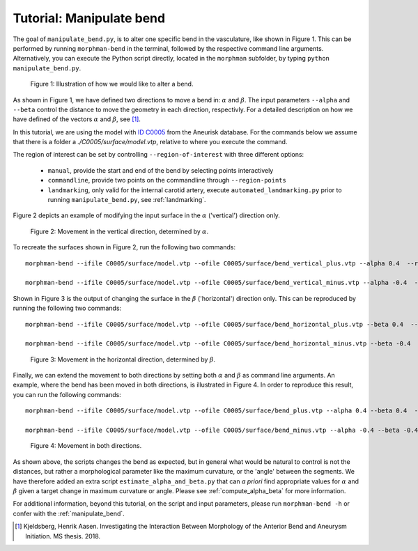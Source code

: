 .. title:: Tutorial: Manipulate bend

.. _manipulate_bend:

=========================
Tutorial: Manipulate bend
=========================

The goal of ``manipulate_bend.py``, is to alter one specific bend in the
vasculature, like shown in Figure 1. This can be performed by running ``morphman-bend`` in the terminal, followed by the
respective command line arguments. Alternatively, you can execute the Python script directly,
located in the ``morphman`` subfolder, by typing ``python manipulate_bend.py``.

.. figure:: Bend_moving.png

   Figure 1: Illustration of how we would like to alter a bend.

As shown in Figure 1, we have defined two directions to move a bend in:
:math:`\alpha` and :math:`\beta`. The input parameters ``--alpha`` and
``--beta`` control the distance to move the geometry in each direction,
respectivly. For a detailed description on how we have defined of the
vectors :math:`\alpha` and :math:`\beta`, see [1]_.

In this tutorial, we are using the model with
`ID C0005 <http://ecm2.mathcs.emory.edu/aneuriskdata/download/C0005/C0005_models.tar.gz>`_
from the Aneurisk database. For the commands below we assume that there is a folder
a `./C0005/surface/model.vtp`, relative to where you execute the command.

The region of interest can be set by controlling ``--region-of-interest``
with three different options:

  * ``manual``, provide the start and end of the bend by selecting points interactively
  * ``commandline``, provide two points on the commandline through ``--region-points``
  * ``landmarking``, only valid for the internal carotid artery, execute ``automated_landmarking.py`` prior to running ``manipulate_bend.py``, see :ref:`landmarking`.

Figure 2 depicts an example of modifying the input surface in the :math:`\alpha` ('vertical') direction only.

.. figure:: bend_alpha_variation.png

  Figure 2: Movement in the vertical direction, determined by :math:`\alpha`.

To recreate the surfaces shown in Figure 2, run the following two commands::

    morphman-bend --ifile C0005/surface/model.vtp --ofile C0005/surface/bend_vertical_plus.vtp --alpha 0.4  --region-of-interest commandline --region-points 49.8 49.7 36.6 53.1 41.8 38.3 --poly-ball-size 250 250 250

    morphman-bend --ifile C0005/surface/model.vtp --ofile C0005/surface/bend_vertical_minus.vtp --alpha -0.4  --region-of-interest commandline --region-points 49.8 49.7 36.6 53.1 41.8 38.3 --poly-ball-size 250 250 250

Shown in Figure 3 is the output of changing the surface in the
:math:`\beta` ('horizontal') direction only. This can be reproduced by running the following two commands::

    morphman-bend --ifile C0005/surface/model.vtp --ofile C0005/surface/bend_horizontal_plus.vtp --beta 0.4  --region-of-interest commandline --region-points 49.8 49.7 36.6 53.1 41.8 38.3 --poly-ball-size 250 250 250

    morphman-bend --ifile C0005/surface/model.vtp --ofile C0005/surface/bend_horizontal_minus.vtp --beta -0.4  --region-of-interest commandline --region-points 49.8 49.7 36.6 53.1 41.8 38.3 --poly-ball-size 250 250 250

.. figure:: bend_beta_variation.png

  Figure 3: Movement in the horizontal direction, determined by :math:`\beta`.

Finally, we can extend the movement to both directions by setting both :math:`\alpha` and :math:`\beta` as command line arguments.
An example, where the bend has been moved in both directions, is illustrated in Figure 4.
In order to reproduce this result, you can run the following commands::

    morphman-bend --ifile C0005/surface/model.vtp --ofile C0005/surface/bend_plus.vtp --alpha 0.4 --beta 0.4  --region-of-interest commandline --region-points 49.8 49.7 36.6 53.1 41.8 38.3 --poly-ball-size 250 250 250

    morphman-bend --ifile C0005/surface/model.vtp --ofile C0005/surface/bend_minus.vtp --alpha -0.4 --beta -0.4  --region-of-interest commandline --region-points 49.8 49.7 36.6 53.1 41.8 38.3 --poly-ball-size 250 250 250

.. figure:: bend_alpha_beta_variation.png

  Figure 4: Movement in both directions.

As shown above, the scripts changes the bend as expected, but in general
what would be natural to control is not the distances, but rather a 
morphological parameter like the maximum curvature, or the 'angle' between
the segments. We have therefore added an extra script ``estimate_alpha_and_beta.py``
that can *a priori* find appropriate values for :math:`\alpha` and :math:`\beta` given a
target change in maximum curvature or angle. Please see :ref:`compute_alpha_beta` for more information.

For additional information, beyond this tutorial, on the script and input parameters,
please run ``morphman-bend -h`` or confer with the :ref:`manipulate_bend`.

.. [1] Kjeldsberg, Henrik Aasen. Investigating the Interaction Between Morphology of the Anterior Bend and Aneurysm Initiation. MS thesis. 2018.
